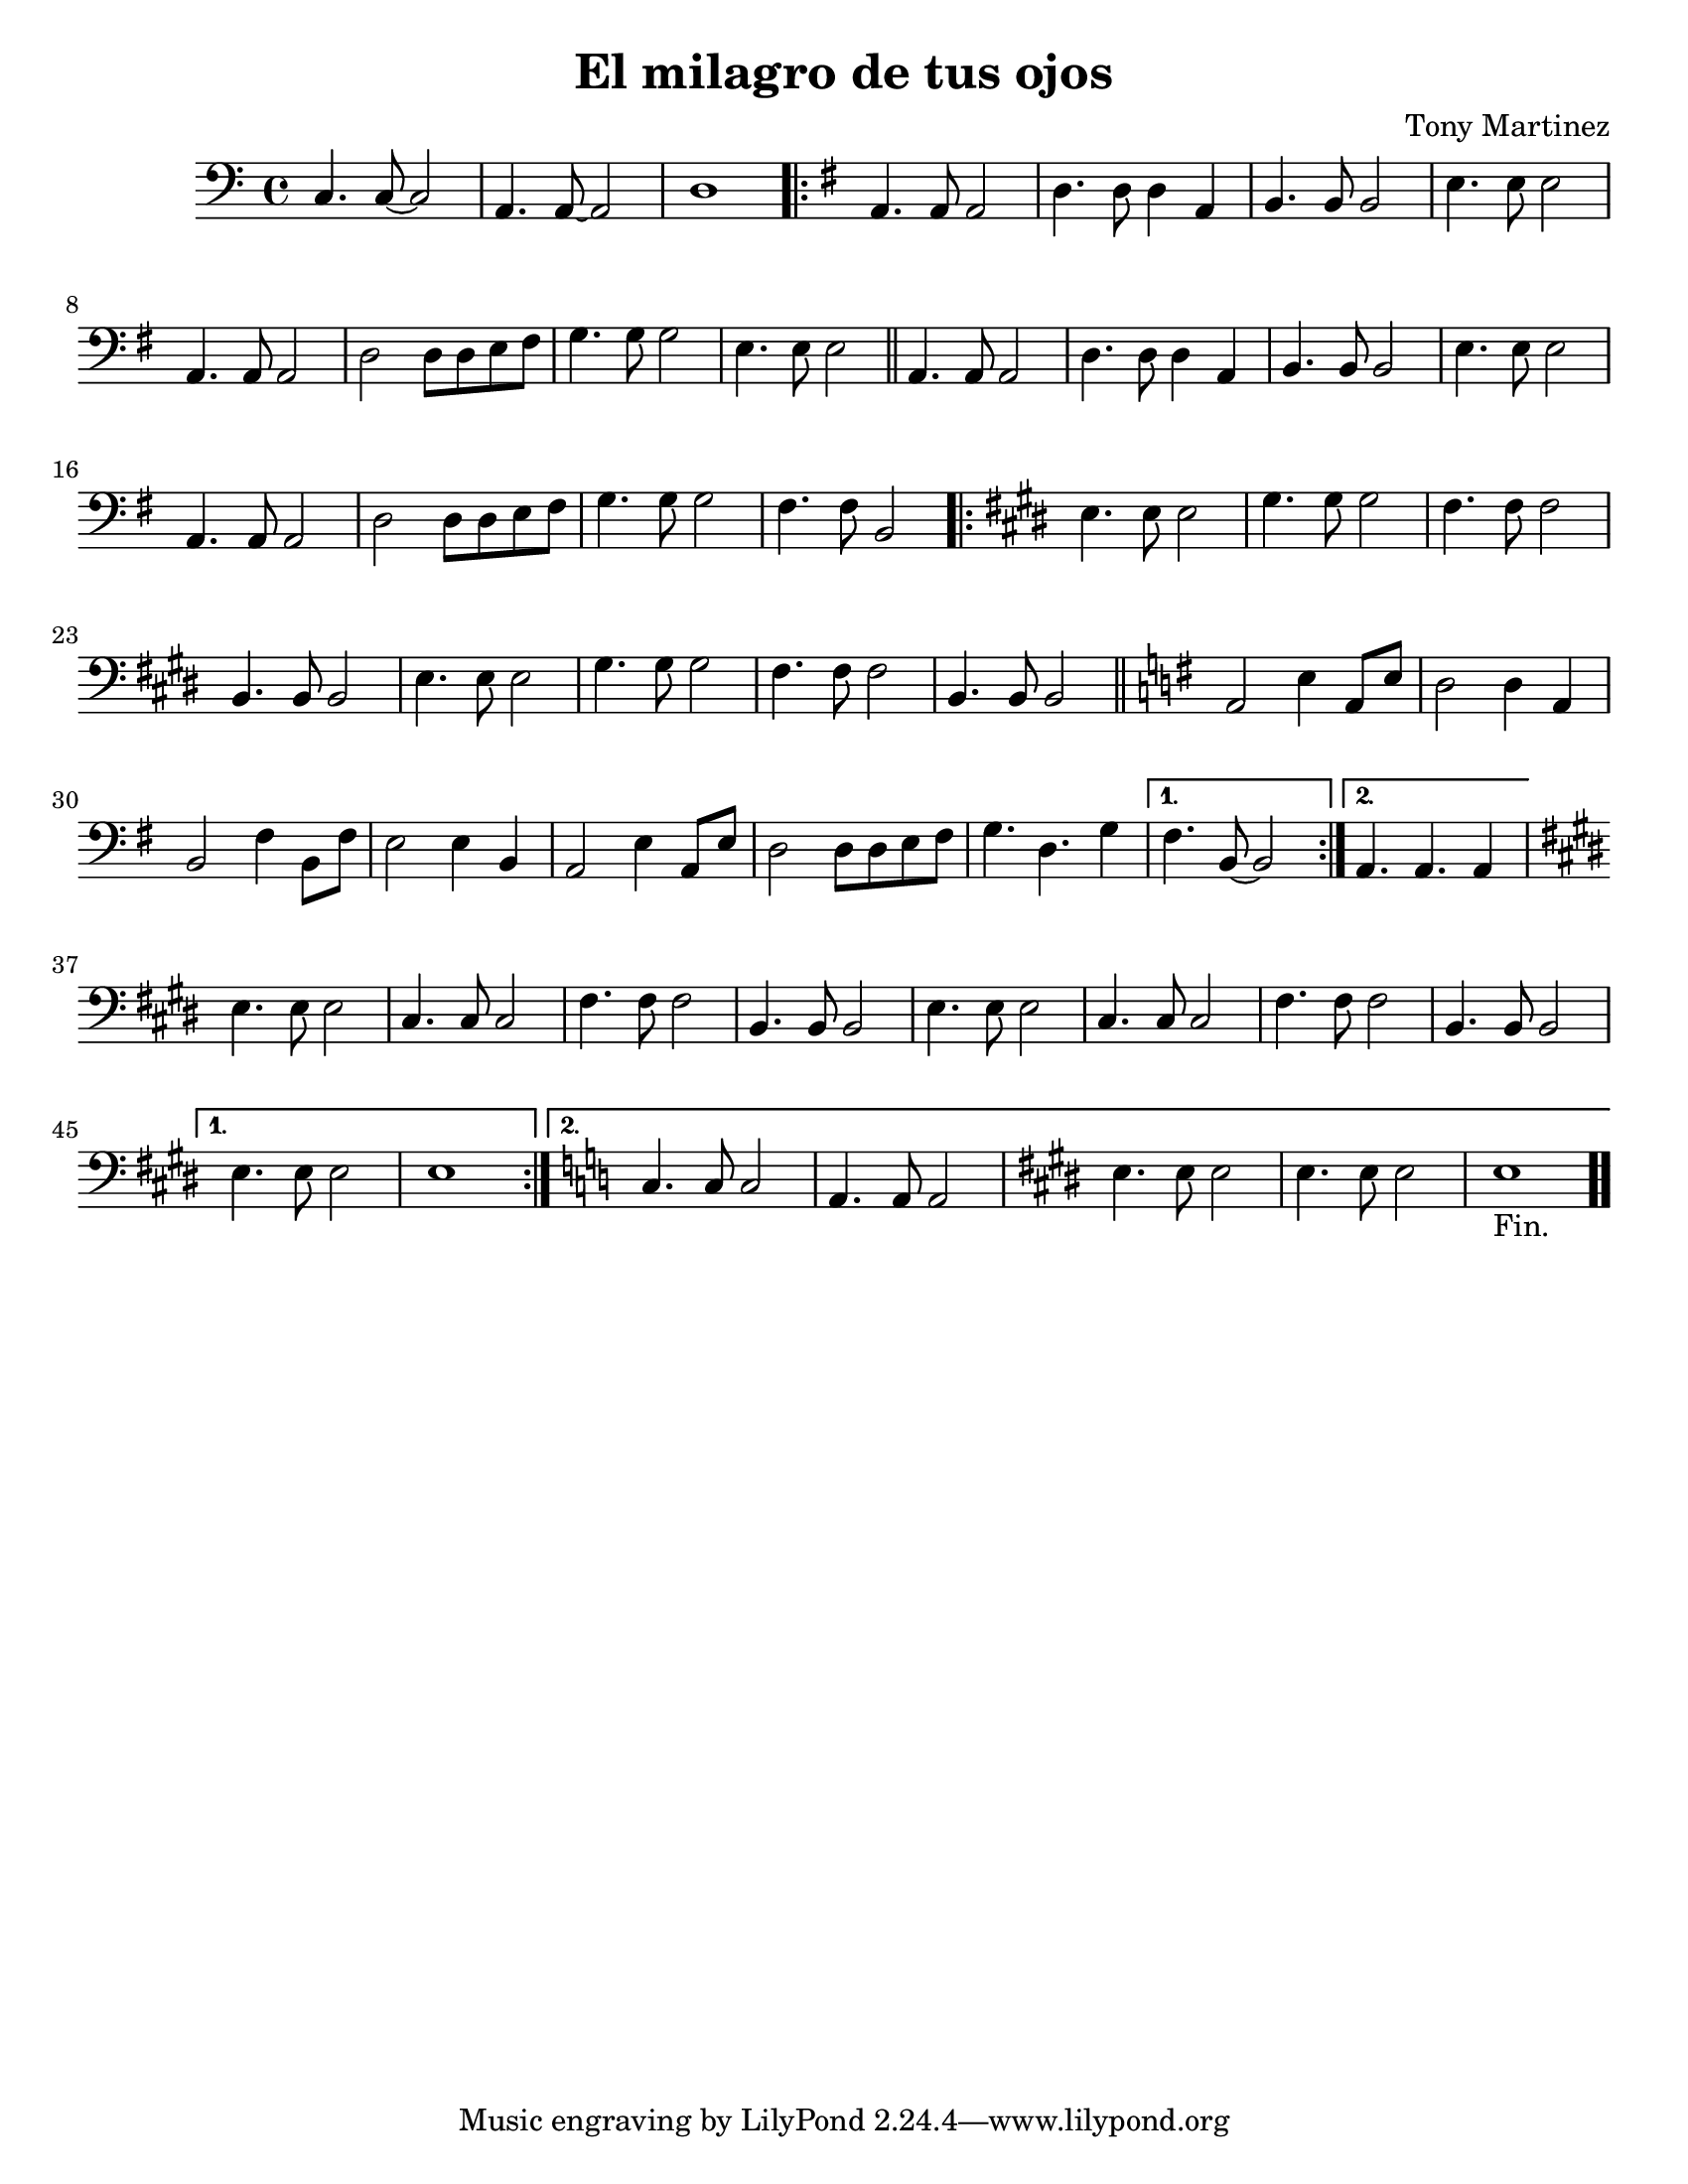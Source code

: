 \version "2.18.2"

%#(set! paper-alist (cons '("kindle" . (cons (* 3.5 in) (* 4.75 in))) paper-alist))
%\paper
%	{
%		#(set-paper-size "kindle")
%	}

\paper
  {
    #(set-paper-size "letter")
  }
  
\header {
  title = "El milagro de tus ojos"
  composer = "Tony Martinez"
}

\relative
	{
		\clef bass
		\key c \major
		\time 4/4
		% intro 
		c4. c8 ~ c2 a4. a8 ~ a2 d1 \bar "||"
		\key e \minor
		\repeat volta 2
		{
			% parte 1
			\bar ".|:"
			a4.  a8 a2 d4. d8 d4 a b4. b8 b2 e4. e8 e2
			a,4. a8 a2 d2  d8 d  e fis
			g4.  g8 g2 e4. e8 e2 \bar "||"
		
			a,4. a8 a2 d4. d8 d4 a b4. b8 b2 e4. e8 e2
			a,4. a8 a2 d2  d8 d  e fis
			g4.  g8 g2 fis4. fis8 b,2
		
			\key e \major	
		
			\repeat volta 2
				{
					\bar ".|:"
					\repeat unfold 2
						{
							e4. e8 e2 gis4. gis8 gis2 fis4. fis8 fis2 b,4. b8 b2
						}
					\bar "||"
					\key e \minor
					a2 e'4 a,8 e' d2 d4 a b2 fis'4 b,8 fis' e2 e4 b
					a2 e'4 a,8 e' d2 d8 d e fis g4. d g4
				}
				\alternative
					{
						{ fis4. b,8 ~ b2 }
						{ a4.   a a4 }
					}
			\key e \major
			\repeat unfold 2
			{
				e'4. e8 e2 cis4. cis8 cis2 fis4. fis8 fis2 b,4. b8 b2 
			}
		}
		\alternative
			{
				{ e4. e8 e2 e1 }
				{
					\key c \major
					c4. c8 c2 a4. a8 a2
					\key e \major
					e'4. e8 e2 e4. e8 e2 e1-"Fin."
					\bar ".."
				}
	}		
}

